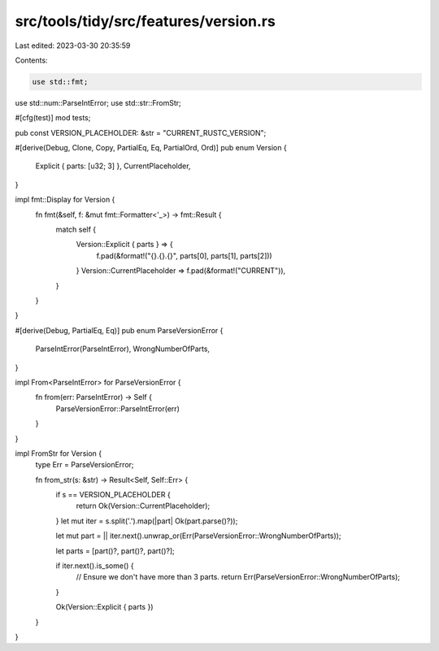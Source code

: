 src/tools/tidy/src/features/version.rs
======================================

Last edited: 2023-03-30 20:35:59

Contents:

.. code-block:: rs

    use std::fmt;
use std::num::ParseIntError;
use std::str::FromStr;

#[cfg(test)]
mod tests;

pub const VERSION_PLACEHOLDER: &str = "CURRENT_RUSTC_VERSION";

#[derive(Debug, Clone, Copy, PartialEq, Eq, PartialOrd, Ord)]
pub enum Version {
    Explicit { parts: [u32; 3] },
    CurrentPlaceholder,
}

impl fmt::Display for Version {
    fn fmt(&self, f: &mut fmt::Formatter<'_>) -> fmt::Result {
        match self {
            Version::Explicit { parts } => {
                f.pad(&format!("{}.{}.{}", parts[0], parts[1], parts[2]))
            }
            Version::CurrentPlaceholder => f.pad(&format!("CURRENT")),
        }
    }
}

#[derive(Debug, PartialEq, Eq)]
pub enum ParseVersionError {
    ParseIntError(ParseIntError),
    WrongNumberOfParts,
}

impl From<ParseIntError> for ParseVersionError {
    fn from(err: ParseIntError) -> Self {
        ParseVersionError::ParseIntError(err)
    }
}

impl FromStr for Version {
    type Err = ParseVersionError;

    fn from_str(s: &str) -> Result<Self, Self::Err> {
        if s == VERSION_PLACEHOLDER {
            return Ok(Version::CurrentPlaceholder);
        }
        let mut iter = s.split('.').map(|part| Ok(part.parse()?));

        let mut part = || iter.next().unwrap_or(Err(ParseVersionError::WrongNumberOfParts));

        let parts = [part()?, part()?, part()?];

        if iter.next().is_some() {
            // Ensure we don't have more than 3 parts.
            return Err(ParseVersionError::WrongNumberOfParts);
        }

        Ok(Version::Explicit { parts })
    }
}


